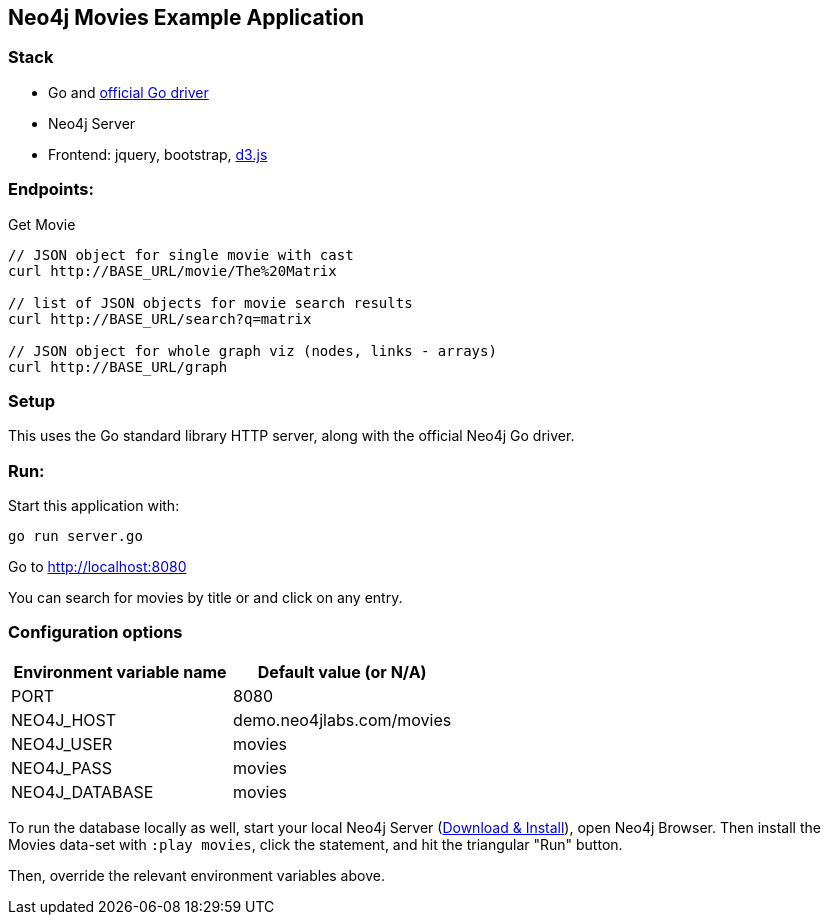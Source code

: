 == Neo4j Movies Example Application

=== Stack

* Go and https://github.com/neo4j/neo4j-go-driver[official Go driver]
* Neo4j Server
* Frontend: jquery, bootstrap, http://d3js.org/[d3.js]

=== Endpoints:

Get Movie

----
// JSON object for single movie with cast
curl http://BASE_URL/movie/The%20Matrix

// list of JSON objects for movie search results
curl http://BASE_URL/search?q=matrix

// JSON object for whole graph viz (nodes, links - arrays)
curl http://BASE_URL/graph
----

=== Setup

This uses the Go standard library HTTP server, along with the official Neo4j Go driver.

=== Run:

Start this application with:

[source,shell]
----
go run server.go
----

Go to http://localhost:8080

You can search for movies by title or and click on any entry.

=== Configuration options

[%header,cols=2*]
|===
|Environment variable name
|Default value (or N/A)

|PORT
|8080

|NEO4J_HOST
|demo.neo4jlabs.com/movies

|NEO4J_USER
|movies

|NEO4J_PASS
|movies

|NEO4J_DATABASE
|movies
|===

To run the database locally as well, start your local Neo4j Server (http://neo4j.com/download[Download & Install]), open Neo4j Browser.
Then install the Movies data-set with `:play movies`, click the statement, and hit the triangular "Run" button.

Then, override the relevant environment variables above.
